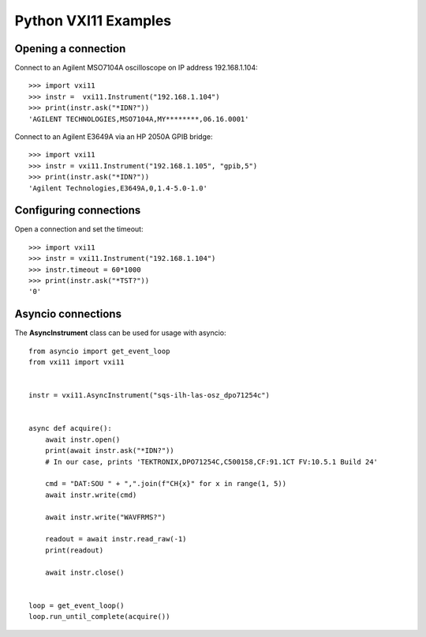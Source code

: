 =====================
Python VXI11 Examples
=====================

Opening a connection
====================

Connect to an Agilent MSO7104A oscilloscope on IP address 192.168.1.104::

    >>> import vxi11
    >>> instr =  vxi11.Instrument("192.168.1.104")
    >>> print(instr.ask("*IDN?"))
    'AGILENT TECHNOLOGIES,MSO7104A,MY********,06.16.0001'

Connect to an Agilent E3649A via an HP 2050A GPIB bridge::

    >>> import vxi11
    >>> instr = vxi11.Instrument("192.168.1.105", "gpib,5")
    >>> print(instr.ask("*IDN?"))
    'Agilent Technologies,E3649A,0,1.4-5.0-1.0'

Configuring connections
=======================

Open a connection and set the timeout::

    >>> import vxi11
    >>> instr = vxi11.Instrument("192.168.1.104")
    >>> instr.timeout = 60*1000
    >>> print(instr.ask("*TST?"))
    '0'

Asyncio connections
===================
The **AsyncInstrument** class can be used for usage with asyncio::
    
    from asyncio import get_event_loop
    from vxi11 import vxi11
    
    
    instr = vxi11.AsyncInstrument("sqs-ilh-las-osz_dpo71254c")
    
    
    async def acquire():
        await instr.open()
        print(await instr.ask("*IDN?"))
        # In our case, prints 'TEKTRONIX,DPO71254C,C500158,CF:91.1CT FV:10.5.1 Build 24'
    
        cmd = "DAT:SOU " + ",".join(f"CH{x}" for x in range(1, 5))
        await instr.write(cmd)
    
        await instr.write("WAVFRMS?")
    
        readout = await instr.read_raw(-1)
        print(readout)
    
        await instr.close()
    
    
    loop = get_event_loop()
    loop.run_until_complete(acquire())
